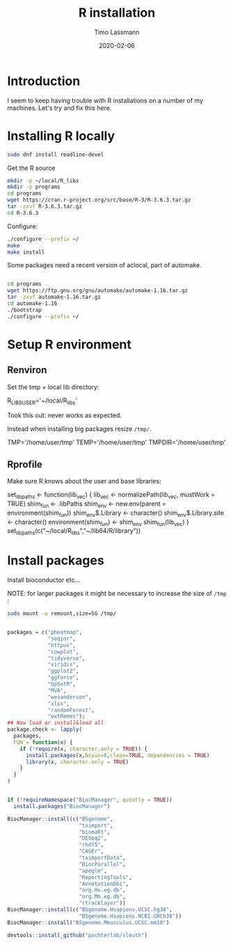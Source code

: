 #+TITLE:  R installation 
#+AUTHOR: Timo Lassmann
#+EMAIL:  timo.lassmann@telethonkids.org.au
#+DATE:   2020-02-06
#+LATEX_CLASS: report
#+OPTIONS:  toc:nil
#+OPTIONS: H:4
#+LATEX_CMD: pdflatex
#+PROPERTY: header-args:bash :eval never
#+PROPERTY: header-args:R :eval never

#+BEGIN_SRC emacs-lisp  :results none :exports none 
  (setq org-latex-listings 'minted)
  (setq org-latex-minted-options
        '(("frame" "lines") ("linenos=true")("breaklines")))
#+END_SRC


* Introduction 
  
  I seem to keep having trouble with R installations on a number of my machines. Let's try and fix this here.

* Installing R locally 


  #+BEGIN_SRC bash 
    sudo dnf install readline-devel 

  #+END_SRC
  Get the R source 

  #+BEGIN_SRC bash 
    mkdir -p ~/local/R_libs
    mkdir -p programs 
    cd programs 
    wget https://cran.r-project.org/src/base/R-3/R-3.6.3.tar.gz
    tar -zxvf R-3.6.3.tar.gz  
    cd R-3.6.3
  #+END_SRC

  Configure: 

  #+BEGIN_SRC bash
    ./configure --prefix ~/
    make
    make install
  #+END_SRC

  Some packages need a recent version of aclocal, part of automake.

  #+BEGIN_SRC bash

    cd programs 
    wget https://ftp.gnu.org/gnu/automake/automake-1.16.tar.gz 
    tar -zxvf automake-1.16.tar.gz
    cd automake-1.16
    ./bootstrap
    ./configure --prefix ~/

  #+END_SRC

* Setup R environment
  

** Renviron 
   Set the tmp + local lib directory:
   #+BEGIN_EXAMPLE text :tangle ~/.Renviron
     R_LIBS_USER='~/local/R_libs'
   #+END_EXAMPLE

Took this out: never works as expected. 

Instead when installing big packages resize =/tmp/=.

TMP='/home/user/tmp'
     TEMP='/home/user/tmp'
     TMPDIR='/home/user/tmp'
     
** Rprofile 

   Make sure R knows about the user and base libraries: 

   #+BEGIN_EXAMPLE R :tangle ~/.Rprofile
     set_lib_paths <- function(lib_vec) {
       lib_vec <- normalizePath(lib_vec, mustWork = TRUE)
       shim_fun <- .libPaths
       shim_env <- new.env(parent = environment(shim_fun))
       shim_env$.Library <- character()
       shim_env$.Library.site <- character()
       environment(shim_fun) <- shim_env
       shim_fun(lib_vec)
     }
     set_lib_paths(c("~/local/R_libs","~/lib64/R/library"))
   #+END_EXAMPLE






   
* Install packages
  
  Install bioconductor etc... 

  NOTE: for larger packages it might be necessary to increase the size of =/tmp= :

  #+BEGIN_SRC bash 
    sudo mount -o remount,size=5G /tmp/
  #+END_SRC
  
  #+BEGIN_SRC R

    packages = c("pheatmap",
                 "seqinr",
                 "httpuv",
                 "cowplot",
                 "tidyverse",
                 "viridis",
                 "ggplot2",
                 "ggforce",
                 "UpSetR",
                 "MVA",
                 "wesanderson",
                 "xlsx",
                 "randomForest",
                 "extRemes");
    ## Now load or install&load all
    package.check <- lapply(
      packages,
      FUN = function(x) {
        if (!require(x, character.only = TRUE)) {
          install.packages(x,Ncpus=8,clean=TRUE, dependencies = TRUE)
          library(x, character.only = TRUE)
        }
      }
    )


    if (!requireNamespace("BiocManager", quietly = TRUE))
      install.packages("BiocManager")

    BiocManager::install(c("BSgenome",
                           "tximport",
                           "biomaRt",
                           "DESeq2",
                           "rhdf5",
                           "CAGEr",
                           "tximportData",
                           "BiocParallel",
                           "apeglm",
                           "ReportingTools",
                           "AnnotationDbi",
                           "org.Hs.eg.db",
                           "org.Mm.eg.db",
                           "rtracklayer"))
    BiocManager::install(c("BSgenome.Hsapiens.UCSC.hg38",
                           "BSgenome.Hsapiens.NCBI.GRCh38"))
    BiocManager::install("BSgenome.Mmusculus.UCSC.mm10")

    devtools::install_github("pachterlab/sleuth")
  #+END_SRC
    









